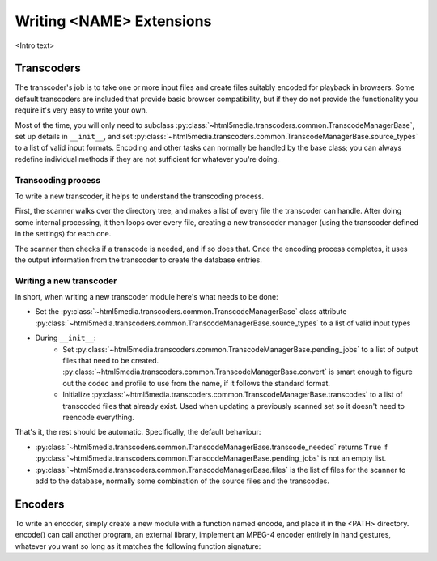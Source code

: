 Writing <NAME> Extensions
=========================

<Intro text>

.. todo:: Document included extensions


.. _transcoders:

Transcoders
-----------

The transcoder's job is to take one or more input files and create files
suitably encoded for playback in browsers. Some default transcoders are
included that provide basic browser compatibility, but if they do not provide
the functionality you require it's very easy to write your own.

Most of the time, you will only need to subclass
:py:class:`~html5media.transcoders.common.TranscodeManagerBase`, set up
details in ``__init__``, and set
:py:class:`~html5media.transcoders.common.TranscodeManagerBase.source_types`
to a list of valid input formats. Encoding and other tasks can normally be
handled by the base class; you can always redefine individual methods if they
are not sufficient for whatever you're doing.

Transcoding process
^^^^^^^^^^^^^^^^^^^

To write a new transcoder, it helps to understand the transcoding process.

First, the scanner walks over the directory tree, and makes a list of every
file the transcoder can handle. After doing some internal processing, it then
loops over every file, creating a new transcoder manager (using the transcoder
defined in the settings) for each one.

The scanner then checks if a transcode is needed, and if so does that. Once the
encoding process completes, it uses the output information from the transcoder
to create the database entries.

Writing a new transcoder
^^^^^^^^^^^^^^^^^^^^^^^^

In short, when writing a new transcoder module here's what needs to be done:

* Set the :py:class:`~html5media.transcoders.common.TranscodeManagerBase`
  class attribute
  :py:class:`~html5media.transcoders.common.TranscodeManagerBase.source_types`
  to a list of valid input types
* During ``__init__``:
   * Set :py:class:`~html5media.transcoders.common.TranscodeManagerBase.pending_jobs`
     to a list of output files that need to be created.
     :py:class:`~html5media.transcoders.common.TranscodeManagerBase.convert` is
     smart enough to figure out the codec and profile to use from the name, if
     it follows the standard format.
   * Initialize :py:class:`~html5media.transcoders.common.TranscodeManagerBase.transcodes`
     to a list of transcoded files that already exist. Used when updating a
     previously scanned set so it doesn't need to reencode everything.

That's it, the rest should be automatic. Specifically, the default behaviour:

* :py:class:`~html5media.transcoders.common.TranscodeManagerBase.transcode_needed`
  returns ``True`` if
  :py:class:`~html5media.transcoders.common.TranscodeManagerBase.pending_jobs`
  is not an empty list.
* :py:class:`~html5media.transcoders.common.TranscodeManagerBase.files` is the
  list of files for the scanner to add to the database, normally some
  combination of the source files and the transcodes.

.. todo:: document filename format
.. todo:: pendingJobs may change at some point (its name or contents)
.. todo:: document output filename format
.. todo:: fix docs when multiple source files are implemented
.. todo:: add note about the encoder when overriding convert()


.. _encoders:

Encoders
--------

To write an encoder, simply create a new module with a function named encode,
and place it in the <PATH> directory. encode() can call another program, an
external library, implement an MPEG-4 encoder entirely in hand gestures,
whatever you want so long as it matches the following function signature:

.. todo:: document signature here



.. todo:: formatting
.. todo:: document return status stuff, when implemented
